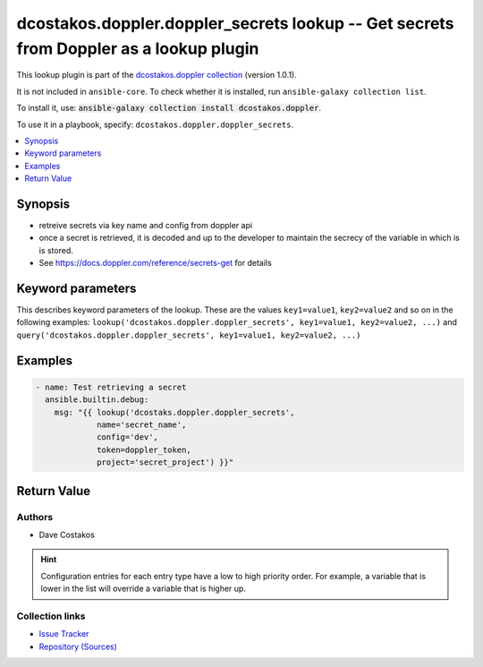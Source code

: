 
.. Created with antsibull-docs 2.5.0

dcostakos.doppler.doppler_secrets lookup -- Get secrets from Doppler as a lookup plugin
+++++++++++++++++++++++++++++++++++++++++++++++++++++++++++++++++++++++++++++++++++++++

This lookup plugin is part of the `dcostakos.doppler collection <https://galaxy.ansible.com/ui/repo/published/dcostakos/doppler/>`_ (version 1.0.1).

It is not included in ``ansible-core``.
To check whether it is installed, run ``ansible-galaxy collection list``.

To install it, use: :code:`ansible-galaxy collection install dcostakos.doppler`.

To use it in a playbook, specify: ``dcostakos.doppler.doppler_secrets``.


.. contents::
   :local:
   :depth: 1


Synopsis
--------

- retreive secrets via key name and config from doppler api
- once a secret is retrieved, it is decoded and up to the developer to maintain the secrecy of the variable in which is is stored.
- See https://docs.doppler.com/reference/secrets-get for details








Keyword parameters
------------------

This describes keyword parameters of the lookup. These are the values ``key1=value1``, ``key2=value2`` and so on in the following
examples: ``lookup('dcostakos.doppler.doppler_secrets', key1=value1, key2=value2, ...)`` and ``query('dcostakos.doppler.doppler_secrets', key1=value1, key2=value2, ...)``

.. raw:: html

  <table style="width: 100%;">
  <thead>
    <tr>
    <th><p>Parameter</p></th>
    <th><p>Comments</p></th>
  </tr>
  </thead>
  <tbody>
  <tr>
    <td valign="top">
      <div class="ansibleOptionAnchor" id="parameter-config"></div>
      <p style="display: inline;"><strong>config</strong></p>
      <a class="ansibleOptionLink" href="#parameter-config" title="Permalink to this option"></a>
      <p style="font-size: small; margin-bottom: 0;">
        <span style="color: purple;">string</span>
      </p>

    </td>
    <td valign="top">
      <p>Name of the config object in Doppler</p>
      <p>example &#x27;dev&#x27;, &#x27;prd&#x27;</p>
      <p>May default to OS Environment variable DOPPLER_CONFIG</p>
    </td>
  </tr>
  <tr>
    <td valign="top">
      <div class="ansibleOptionAnchor" id="parameter-name"></div>
      <p style="display: inline;"><strong>name</strong></p>
      <a class="ansibleOptionLink" href="#parameter-name" title="Permalink to this option"></a>
      <p style="font-size: small; margin-bottom: 0;">
        <span style="color: purple;">string</span>
      </p>

    </td>
    <td valign="top">
      <p>Name of the Doppler secret.</p>
      <p>may default to OS Environment variable DOPPLER_NAME</p>
    </td>
  </tr>
  <tr>
    <td valign="top">
      <div class="ansibleOptionAnchor" id="parameter-project"></div>
      <p style="display: inline;"><strong>project</strong></p>
      <a class="ansibleOptionLink" href="#parameter-project" title="Permalink to this option"></a>
      <p style="font-size: small; margin-bottom: 0;">
        <span style="color: purple;">string</span>
      </p>

    </td>
    <td valign="top">
      <p>Unique identifier for the project object in Doppler</p>
      <p>Default set os env DOPPLER_PROJECT</p>
    </td>
  </tr>
  <tr>
    <td valign="top">
      <div class="ansibleOptionAnchor" id="parameter-timeout"></div>
      <p style="display: inline;"><strong>timeout</strong></p>
      <a class="ansibleOptionLink" href="#parameter-timeout" title="Permalink to this option"></a>
      <p style="font-size: small; margin-bottom: 0;">
        <span style="color: purple;">integer</span>
      </p>

    </td>
    <td valign="top">
      <p>Requests timeout value for url get</p>
      <p style="margin-top: 8px;"><b style="color: blue;">Default:</b> <code style="color: blue;">5</code></p>
    </td>
  </tr>
  <tr>
    <td valign="top">
      <div class="ansibleOptionAnchor" id="parameter-token"></div>
      <p style="display: inline;"><strong>token</strong></p>
      <a class="ansibleOptionLink" href="#parameter-token" title="Permalink to this option"></a>
      <p style="font-size: small; margin-bottom: 0;">
        <span style="color: purple;">string</span>
      </p>

    </td>
    <td valign="top">
      <p>Authentication token for doppler</p>
      <p>May default to OS Environment variable DOPPLER_TOKEN</p>
    </td>
  </tr>
  <tr>
    <td valign="top">
      <div class="ansibleOptionAnchor" id="parameter-url"></div>
      <p style="display: inline;"><strong>url</strong></p>
      <a class="ansibleOptionLink" href="#parameter-url" title="Permalink to this option"></a>
      <p style="font-size: small; margin-bottom: 0;">
        <span style="color: purple;">string</span>
      </p>

    </td>
    <td valign="top">
      <p>the URL for the API instance of doppler</p>
      <p>May default to OS Environment variable DOPPLER_URL</p>
      <p style="margin-top: 8px;"><b style="color: blue;">Default:</b> <code style="color: blue;">&#34;https://api.doppler.com/v3&#34;</code></p>
    </td>
  </tr>
  </tbody>
  </table>






Examples
--------

.. code-block:: yaml

    
      - name: Test retrieving a secret
        ansible.builtin.debug:
          msg: "{{ lookup('dcostaks.doppler.doppler_secrets',
                   name='secret_name',
                   config='dev',
                   token=doppler_token,
                   project='secret_project') }}"





Return Value
------------

.. raw:: html

  <table style="width: 100%;">
  <thead>
    <tr>
    <th><p>Key</p></th>
    <th><p>Description</p></th>
  </tr>
  </thead>
  <tbody>
  <tr>
    <td valign="top">
      <div class="ansibleOptionAnchor" id="return-_raw"></div>
      <p style="display: inline;"><strong>Return value</strong></p>
      <a class="ansibleOptionLink" href="#return-_raw" title="Permalink to this return value"></a>
      <p style="font-size: small; margin-bottom: 0;">
        <span style="color: purple;">list</span>
        / <span style="color: purple;">elements=string</span>
      </p>
    </td>
    <td valign="top">
      <p>the decoded value of the secret</p>
      <p style="margin-top: 8px;"><b>Returned:</b> success</p>
    </td>
  </tr>
  </tbody>
  </table>




Authors
~~~~~~~

- Dave Costakos 


.. hint::
    Configuration entries for each entry type have a low to high priority order. For example, a variable that is lower in the list will override a variable that is higher up.

Collection links
~~~~~~~~~~~~~~~~

* `Issue Tracker <https://github.com/dcostakos/doppler/issues>`__
* `Repository (Sources) <https://github.com/dcostakos/doppler>`__

